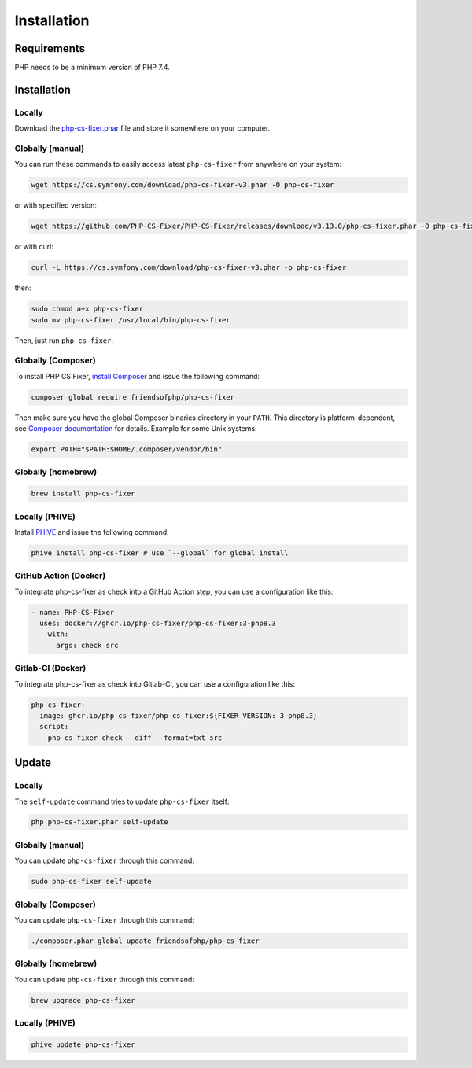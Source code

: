 ============
Installation
============

Requirements
------------

PHP needs to be a minimum version of PHP 7.4.

Installation
------------

Locally
~~~~~~~

Download the `php-cs-fixer.phar`_ file and store it somewhere on your computer.

Globally (manual)
~~~~~~~~~~~~~~~~~

You can run these commands to easily access latest ``php-cs-fixer`` from anywhere on
your system:

.. code-block:: console

    wget https://cs.symfony.com/download/php-cs-fixer-v3.phar -O php-cs-fixer

or with specified version:

.. code-block:: console

    wget https://github.com/PHP-CS-Fixer/PHP-CS-Fixer/releases/download/v3.13.0/php-cs-fixer.phar -O php-cs-fixer

or with curl:

.. code-block:: console

    curl -L https://cs.symfony.com/download/php-cs-fixer-v3.phar -o php-cs-fixer

then:

.. code-block:: console

    sudo chmod a+x php-cs-fixer
    sudo mv php-cs-fixer /usr/local/bin/php-cs-fixer

Then, just run ``php-cs-fixer``.

Globally (Composer)
~~~~~~~~~~~~~~~~~~~

To install PHP CS Fixer, `install Composer <https://getcomposer.org/download/>`_ and issue the following command:

.. code-block:: console

    composer global require friendsofphp/php-cs-fixer

Then make sure you have the global Composer binaries directory in your ``PATH``. This directory is platform-dependent, see `Composer documentation <https://getcomposer.org/doc/03-cli.md#composer-home>`_ for details. Example for some Unix systems:

.. code-block:: console

    export PATH="$PATH:$HOME/.composer/vendor/bin"

Globally (homebrew)
~~~~~~~~~~~~~~~~~~~

.. code-block:: console

    brew install php-cs-fixer

Locally (PHIVE)
~~~~~~~~~~~~~~~

Install `PHIVE <https://phar.io>`_ and issue the following command:

.. code-block:: console

    phive install php-cs-fixer # use `--global` for global install

GitHub Action (Docker)
~~~~~~~~~~~~~~~~~~

To integrate php-cs-fixer as check into a GitHub Action step, you can use a configuration like this:

.. code-block:: yaml

    - name: PHP-CS-Fixer
      uses: docker://ghcr.io/php-cs-fixer/php-cs-fixer:3-php8.3
        with:
          args: check src

Gitlab-CI (Docker)
~~~~~~~~~~~~~~~~~~

To integrate php-cs-fixer as check into Gitlab-CI, you can use a configuration like this:

.. code-block:: yaml

    php-cs-fixer:
      image: ghcr.io/php-cs-fixer/php-cs-fixer:${FIXER_VERSION:-3-php8.3}
      script:
        php-cs-fixer check --diff --format=txt src

Update
------

Locally
~~~~~~~

The ``self-update`` command tries to update ``php-cs-fixer`` itself:

.. code-block:: console

    php php-cs-fixer.phar self-update

Globally (manual)
~~~~~~~~~~~~~~~~~

You can update ``php-cs-fixer`` through this command:

.. code-block:: console

    sudo php-cs-fixer self-update

Globally (Composer)
~~~~~~~~~~~~~~~~~~~

You can update ``php-cs-fixer`` through this command:

.. code-block:: console

    ./composer.phar global update friendsofphp/php-cs-fixer

Globally (homebrew)
~~~~~~~~~~~~~~~~~~~

You can update ``php-cs-fixer`` through this command:

.. code-block:: console

    brew upgrade php-cs-fixer

Locally (PHIVE)
~~~~~~~~~~~~~~~

.. code-block:: console

    phive update php-cs-fixer

.. _php-cs-fixer.phar: https://cs.symfony.com/download/php-cs-fixer-v3.phar
